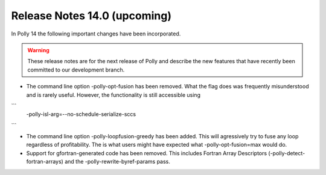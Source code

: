 =============================
Release Notes 14.0 (upcoming)
=============================

In Polly 14 the following important changes have been incorporated.

.. warning::

  These release notes are for the next release of Polly and describe
  the new features that have recently been committed to our development
  branch.

- The command line option -polly-opt-fusion has been removed. What the
  flag does was frequently misunderstood and is rarely useful. However,
  the functionality is still accessible using
```
    -polly-isl-arg=--no-schedule-serialize-sccs
```

- The command line option -polly-loopfusion-greedy has been added.
  This will agressively try to fuse any loop regardless of
  profitability. The is what users might have expected what
  -polly-opt-fusion=max would do.

- Support for gfortran-generated code has been removed. This includes
  Fortran Array Descriptors (-polly-detect-fortran-arrays) and the
  -polly-rewrite-byref-params pass.
